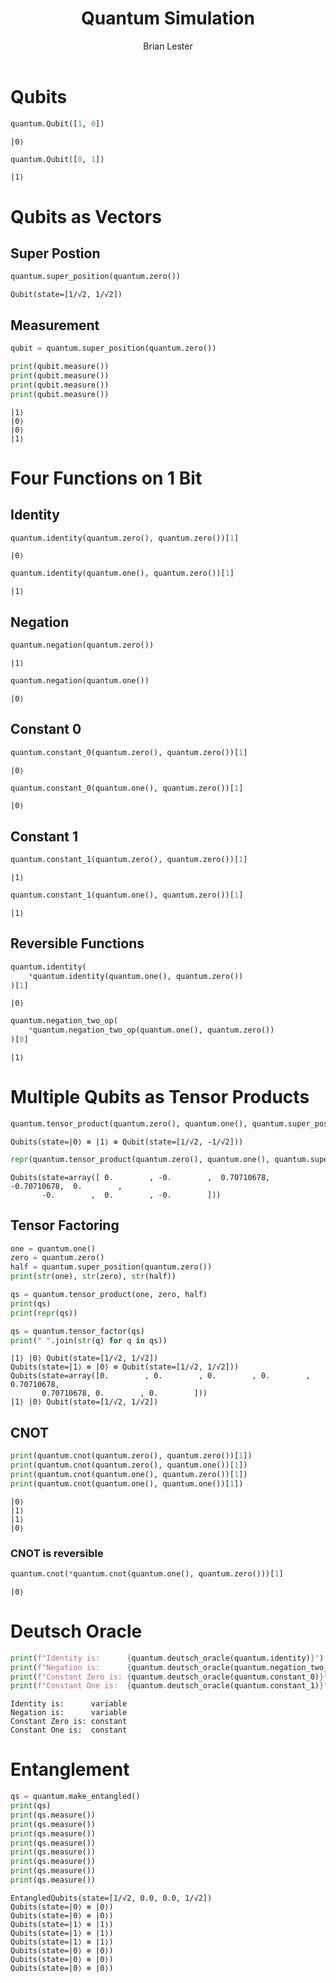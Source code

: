 #+title: Quantum Simulation
#+author: Brian Lester

#+begin_src python :session :noweb :exports None
import quantum
#+end_src

#+RESULTS:

* Qubits
#+begin_src python :session :exports both
quantum.Qubit([1, 0])
#+end_src

#+RESULTS:
: |0⟩

#+begin_src python :session :exports both
quantum.Qubit([0, 1])
#+end_src

#+RESULTS:
: |1⟩

* Qubits as Vectors
** Super Postion
#+begin_src python :session :exports both
quantum.super_position(quantum.zero())
#+end_src

#+RESULTS:
: Qubit(state=[1/√2, 1/√2])

** Measurement
#+begin_src python :session :results output :exports both
qubit = quantum.super_position(quantum.zero())

print(qubit.measure())
print(qubit.measure())
print(qubit.measure())
print(qubit.measure())
#+end_src

#+RESULTS:
: |1⟩
: |0⟩
: |0⟩
: |1⟩

* Four Functions on 1 Bit
** Identity
#+begin_src python :session :exports both
quantum.identity(quantum.zero(), quantum.zero())[1]
#+end_src

#+RESULTS:
: |0⟩

#+begin_src python :session :exports both
quantum.identity(quantum.one(), quantum.zero())[1]
#+end_src

#+RESULTS:
: |1⟩
** Negation
#+begin_src python :session :exports both
quantum.negation(quantum.zero())
#+end_src

#+RESULTS:
: |1⟩

#+begin_src python :session :exports both
quantum.negation(quantum.one())
#+end_src

#+RESULTS:
: |0⟩
** Constant $0$
#+begin_src python :session :exports both
quantum.constant_0(quantum.zero(), quantum.zero())[1]
#+end_src

#+RESULTS:
: |0⟩

#+begin_src python :session :exports both
quantum.constant_0(quantum.one(), quantum.zero())[1]
#+end_src

#+RESULTS:
: |0⟩

** Constant $1$
#+begin_src python :session :exports both
quantum.constant_1(quantum.zero(), quantum.zero())[1]
#+end_src

#+RESULTS:
: |1⟩

#+begin_src python :session :exports both
quantum.constant_1(quantum.one(), quantum.zero())[1]
#+end_src

#+RESULTS:
: |1⟩

** Reversible Functions
#+begin_src python :session :exports both
quantum.identity(
    *quantum.identity(quantum.one(), quantum.zero())
)[1]
#+end_src

#+RESULTS:
: |0⟩
#+begin_src python :session :exports both
quantum.negation_two_op(
    *quantum.negation_two_op(quantum.one(), quantum.zero())
)[0]
#+end_src

#+RESULTS:
: |1⟩

* Multiple Qubits as Tensor Products
#+begin_src python :session :exports both
quantum.tensor_product(quantum.zero(), quantum.one(), quantum.super_position(quantum.one()))
#+end_src

#+RESULTS:
: Qubits(state=|0⟩ ⊗ |1⟩ ⊗ Qubit(state=[1/√2, -1/√2]))

#+begin_src python :session :exports both
repr(quantum.tensor_product(quantum.zero(), quantum.one(), quantum.super_position(quantum.one())))
#+end_src

#+RESULTS:
: Qubits(state=array([ 0.        , -0.        ,  0.70710678, -0.70710678,  0.        ,
:        -0.        ,  0.        , -0.        ]))

** Tensor Factoring
#+begin_src python :session :results output :exports both
one = quantum.one()
zero = quantum.zero()
half = quantum.super_position(quantum.zero())
print(str(one), str(zero), str(half))

qs = quantum.tensor_product(one, zero, half)
print(qs)
print(repr(qs))

qs = quantum.tensor_factor(qs)
print(" ".join(str(q) for q in qs))
#+end_src

#+RESULTS:
: |1⟩ |0⟩ Qubit(state=[1/√2, 1/√2])
: Qubits(state=|1⟩ ⊗ |0⟩ ⊗ Qubit(state=[1/√2, 1/√2]))
: Qubits(state=array([0.        , 0.        , 0.        , 0.        , 0.70710678,
:        0.70710678, 0.        , 0.        ]))
: |1⟩ |0⟩ Qubit(state=[1/√2, 1/√2])

** CNOT
#+begin_src python :session :results output :exports both
print(quantum.cnot(quantum.zero(), quantum.zero())[1])
print(quantum.cnot(quantum.zero(), quantum.one())[1])
print(quantum.cnot(quantum.one(), quantum.zero())[1])
print(quantum.cnot(quantum.one(), quantum.one())[1])
#+end_src

#+RESULTS:
: |0⟩
: |1⟩
: |1⟩
: |0⟩
*** CNOT is reversible
#+begin_src python :session :exports both
quantum.cnot(*quantum.cnot(quantum.one(), quantum.zero()))[1]
#+end_src

#+RESULTS:
: |0⟩

* Deutsch Oracle
#+begin_src python :session :results output :exports both
print(f"Identity is:      {quantum.deutsch_oracle(quantum.identity)}")
print(f"Negation is:      {quantum.deutsch_oracle(quantum.negation_two_op)}")
print(f"Constant Zero is: {quantum.deutsch_oracle(quantum.constant_0)}")
print(f"Constant One is:  {quantum.deutsch_oracle(quantum.constant_1)}")
#+end_src

#+RESULTS:
: Identity is:      variable
: Negation is:      variable
: Constant Zero is: constant
: Constant One is:  constant

* Entanglement
#+begin_src python :session :results output :exports both
qs = quantum.make_entangled()
print(qs)
print(qs.measure())
print(qs.measure())
print(qs.measure())
print(qs.measure())
print(qs.measure())
print(qs.measure())
print(qs.measure())
print(qs.measure())
#+end_src

#+RESULTS:
: EntangledQubits(state=[1/√2, 0.0, 0.0, 1/√2])
: Qubits(state=|0⟩ ⊗ |0⟩)
: Qubits(state=|0⟩ ⊗ |0⟩)
: Qubits(state=|1⟩ ⊗ |1⟩)
: Qubits(state=|1⟩ ⊗ |1⟩)
: Qubits(state=|1⟩ ⊗ |1⟩)
: Qubits(state=|0⟩ ⊗ |0⟩)
: Qubits(state=|0⟩ ⊗ |0⟩)
: Qubits(state=|0⟩ ⊗ |0⟩)
